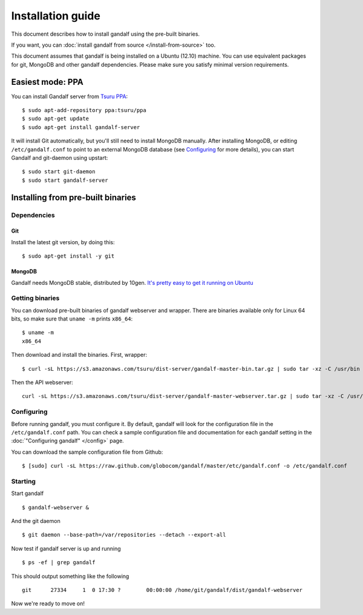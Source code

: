 ==================
Installation guide
==================

This document describes how to install gandalf using the pre-built binaries.

If you want, you can :doc:`install gandalf from source </install-from-source>` too.

This document assumes that gandalf is being installed on a Ubuntu (12.10)
machine. You can use equivalent packages for git, MongoDB and other gandalf
dependencies. Please make sure you satisfy minimal version requirements.

Easiest mode: PPA
==================

You can install Gandalf server from `Tsuru PPA
<https://launchpad.net/~tsuru/+archive/ppa>`_:

.. highlight:: bash

::

    $ sudo apt-add-repository ppa:tsuru/ppa
    $ sudo apt-get update
    $ sudo apt-get install gandalf-server

It will install Git automatically, but you'll still need to install MongoDB
manually. After installing MongoDB, or editing ``/etc/gandalf.conf`` to point
to an external MongoDB database (see `Configuring`_ for more details), you can
start Gandalf and git-daemon using upstart:

.. highlight:: bash

::

    $ sudo start git-daemon
    $ sudo start gandalf-server

Installing from pre-built binaries
==================================

Dependencies
------------

Git
~~~

Install the latest git version, by doing this:

.. highlight:: bash

::

    $ sudo apt-get install -y git

MongoDB
~~~~~~~

Gandalf needs MongoDB stable, distributed by 10gen. `It's pretty easy to
get it running on Ubuntu <http://docs.mongodb.org/manual/tutorial/install-mongodb-on-ubuntu/>`_

Getting binaries
----------------

You can download pre-built binaries of gandalf webserver and wrapper. There are binaries
available only for Linux 64 bits, so make sure that ``uname -m`` prints ``x86_64``:

.. highlight:: bash

::

    $ uname -m
    x86_64

Then download and install the binaries. First, wrapper:

.. highlight:: bash

::

    $ curl -sL https://s3.amazonaws.com/tsuru/dist-server/gandalf-master-bin.tar.gz | sudo tar -xz -C /usr/bin

Then the API webserver:

.. highlight:: bash

::

    curl -sL https://s3.amazonaws.com/tsuru/dist-server/gandalf-master-webserver.tar.gz | sudo tar -xz -C /usr/bin

Configuring
-----------

Before running gandalf, you must configure it. By default, gandalf will look for
the configuration file in the ``/etc/gandalf.conf`` path. You can check a
sample configuration file and documentation for each gandalf setting in the
:doc:`"Configuring gandalf" </config>` page.

You can download the sample configuration file from Github:

.. highlight:: bash

::

    $ [sudo] curl -sL https://raw.github.com/globocom/gandalf/master/etc/gandalf.conf -o /etc/gandalf.conf

Starting
--------

Start gandalf

.. highlight:: bash

::

    $ gandalf-webserver &

And the git daemon

.. highlight:: bash

::

    $ git daemon --base-path=/var/repositories --detach --export-all

Now test if gandalf server is up and running

.. highlight:: bash

::

    $ ps -ef | grep gandalf

This should output something like the following

.. highlight:: bash

::

    git      27334     1  0 17:30 ?        00:00:00 /home/git/gandalf/dist/gandalf-webserver

Now we're ready to move on!
